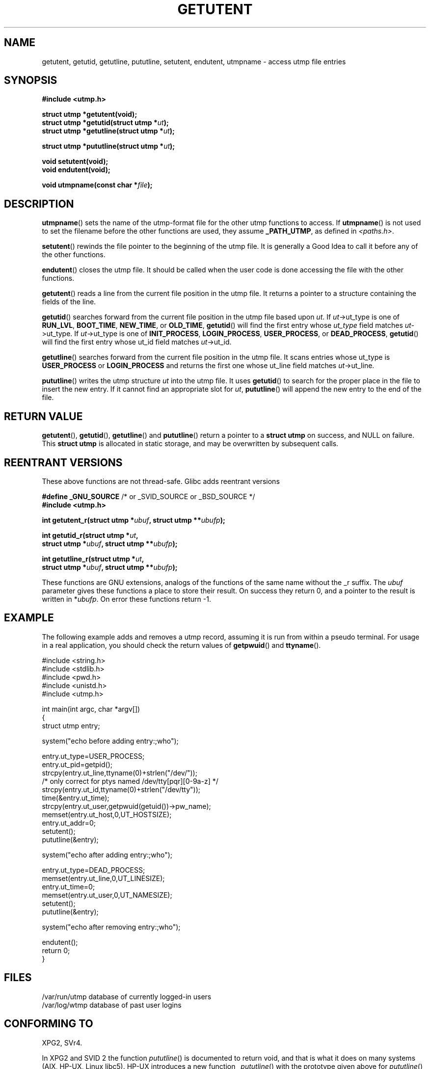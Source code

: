.\" Copyright 1995 Mark D. Roth (roth@uiuc.edu)
.\"
.\" This is free documentation; you can redistribute it and/or
.\" modify it under the terms of the GNU General Public License as
.\" published by the Free Software Foundation; either version 2 of
.\" the License, or (at your option) any later version.
.\"
.\" The GNU General Public License's references to "object code"
.\" and "executables" are to be interpreted as the output of any
.\" document formatting or typesetting system, including
.\" intermediate and printed output.
.\"
.\" This manual is distributed in the hope that it will be useful,
.\" but WITHOUT ANY WARRANTY; without even the implied warranty of
.\" MERCHANTABILITY or FITNESS FOR A PARTICULAR PURPOSE.  See the
.\" GNU General Public License for more details.
.\"
.\" You should have received a copy of the GNU General Public
.\" License along with this manual; if not, write to the Free
.\" Software Foundation, Inc., 59 Temple Place, Suite 330, Boston, MA 02111,
.\" USA.
.\"
.\" References consulted:
.\"     Linux libc source code
.\"     Solaris manpages
.\"
.\" Modified Thu Jul 25 14:43:46 MET DST 1996 by Michael Haardt <michael@cantor.informatik.rwth-aachen.de>
.\"
.TH GETUTENT 3 1996-07-25 "" "Library functions"
.SH NAME
getutent, getutid, getutline, pututline, setutent, endutent, utmpname \- access utmp file entries
.SH SYNOPSIS
.B #include <utmp.h>
.sp
.B struct utmp *getutent(void);
.br
.BI "struct utmp *getutid(struct utmp *" ut );
.br
.BI "struct utmp *getutline(struct utmp *" ut );
.sp
.BI "struct utmp *pututline(struct utmp *" ut );
.sp
.B void setutent(void);
.br
.B void endutent(void);
.sp
.BI "void utmpname(const char *" file );
.SH DESCRIPTION
\fButmpname\fP() sets the name of the utmp-format file for the other utmp
functions to access.  If \fButmpname\fP() is not used to set the filename
before the other functions are used, they assume \fB_PATH_UTMP\fP, as
defined in \fI<paths.h>\fP.
.PP
\fBsetutent\fP() rewinds the file pointer to the beginning of the utmp file.
It is generally a Good Idea to call it before any of the other
functions.
.PP
\fBendutent\fP() closes the utmp file.  It should be called when the user
code is done accessing the file with the other functions.
.PP
\fBgetutent\fP() reads a line from the current file position in the utmp
file.  It returns a pointer to a structure containing the fields of
the line.
.PP
\fBgetutid\fP() searches forward from the current file position in the utmp
file based upon \fIut\fP.  If \fIut\fP->ut_type is one of \fBRUN_LVL\fP,
\fBBOOT_TIME\fP, \fBNEW_TIME\fP, or \fBOLD_TIME\fP, \fBgetutid\fP() will
find the first entry whose \fIut_type\fP field matches \fIut\fP->ut_type.
If \fIut\fP->ut_type is one of \fBINIT_PROCESS\fP, \fBLOGIN_PROCESS\fP,
\fBUSER_PROCESS\fP, or \fBDEAD_PROCESS\fP, \fBgetutid\fP() will find the
first entry whose ut_id field matches \fIut\fP->ut_id.
.PP
\fBgetutline\fP() searches forward from the current file position in the
utmp file.  It scans entries whose ut_type is \fBUSER_PROCESS\fP
or \fBLOGIN_PROCESS\fP and returns the first one whose ut_line field
matches \fIut\fP->ut_line.
.PP
\fBpututline\fP() writes the utmp structure \fIut\fP into the utmp file.  It
uses \fBgetutid\fP() to search for the proper place in the file to insert
the new entry.  If it cannot find an appropriate slot for \fIut\fP,
\fBpututline\fP() will append the new entry to the end of the file.
.SH "RETURN VALUE"
\fBgetutent\fP(), \fBgetutid\fP(), \fBgetutline\fP() and \fBpututline\fP()
return a pointer to a \fBstruct utmp\fP on success, and NULL on failure.
This \fBstruct utmp\fP is allocated in static storage, and may be
overwritten by subsequent calls.
.SH "REENTRANT VERSIONS"
These above functions are not thread-safe. Glibc adds reentrant versions
.sp
.nf
.BR "#define _GNU_SOURCE" "    /* or _SVID_SOURCE or _BSD_SOURCE */"
.B #include <utmp.h>
.sp
.BI "int getutent_r(struct utmp *" ubuf ", struct utmp **" ubufp );
.sp
.BI "int getutid_r(struct utmp *" ut ,
.BI "              struct utmp *" ubuf ", struct utmp **" ubufp );
.sp
.BI "int getutline_r(struct utmp *" ut ,
.BI "                struct utmp *" ubuf ", struct utmp **" ubufp );
.fi
.sp
These functions are GNU extensions, analogs of the functions of the
same name without the _r suffix. The
.I ubuf
parameter gives these functions a place to store their result.
On success they return 0, and a pointer to the result is written in
.RI * ubufp .
On error these functions return \-1.
.SH EXAMPLE
The following example adds and removes a utmp record, assuming it is run
from within a pseudo terminal.  For usage in a real application, you
should check the return values of 
.BR getpwuid () 
and 
.BR ttyname ().
.PP
.nf
#include <string.h>
#include <stdlib.h>
#include <pwd.h>
#include <unistd.h>
#include <utmp.h>

int main(int argc, char *argv[])
{
  struct utmp entry;

  system("echo before adding entry:;who");

  entry.ut_type=USER_PROCESS;
  entry.ut_pid=getpid();
  strcpy(entry.ut_line,ttyname(0)+strlen("/dev/"));
  /* only correct for ptys named /dev/tty[pqr][0\-9a\-z] */
  strcpy(entry.ut_id,ttyname(0)+strlen("/dev/tty"));
  time(&entry.ut_time);
  strcpy(entry.ut_user,getpwuid(getuid())\->pw_name);
  memset(entry.ut_host,0,UT_HOSTSIZE);
  entry.ut_addr=0;
  setutent();
  pututline(&entry);

  system("echo after adding entry:;who");

  entry.ut_type=DEAD_PROCESS;
  memset(entry.ut_line,0,UT_LINESIZE);
  entry.ut_time=0;
  memset(entry.ut_user,0,UT_NAMESIZE);
  setutent();
  pututline(&entry);

  system("echo after removing entry:;who");

  endutent();
  return 0;
}
.fi
.SH FILES
/var/run/utmp	database of currently logged-in users
.br
/var/log/wtmp	database of past user logins
.SH "CONFORMING TO"
XPG2, SVr4.
.LP
In XPG2 and SVID 2 the function \fIpututline\fP() is documented
to return void, and that is what it does on many systems
(AIX, HP-UX, Linux libc5).
HP-UX introduces a new function \fI_pututline\fP() with the prototype
given above for \fIpututline\fP() (also found in Linux libc5).
.LP
All these functions are obsolete now on non-Linux systems.
POSIX.1-2001, following SUSv1,
does not have any of these functions, but instead uses
.sp
.B #include <utmpx.h>
.sp
.B struct utmpx *getutxent(void);
.br
.B struct utmpx *getutxid(const struct utmpx *);
.br
.B struct utmpx *getutxline(const struct utmpx *);
.br
.B struct utmpx *pututxline(const struct utmpx *);
.br
.B void setutxent(void);
.br
.B void endutxent(void);
.sp
The \fIutmpx\fP structure is a superset of the \fIutmp\fP structure,
with additional fields, and larger versions of the existing fields.
The corresponding files are often
.I /var/*/utmpx
and
.IR /var/*/wtmpx .
.LP
Linux glibc on the other hand does not use \fIutmpx\fP since its
\fIutmp\fP structure is already large enough. The functions \fIgetutxent\fP
etc. are aliases for \fIgetutent\fP etc.
.SH "SEE ALSO"
.BR utmp (5),
.BR feature_test_macros (7)
